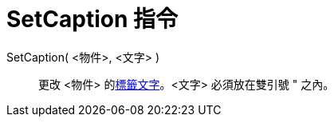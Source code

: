 = SetCaption 指令
:page-en: commands/SetCaption
ifdef::env-github[:imagesdir: /zh/modules/ROOT/assets/images]

SetCaption( <物件>, <文字> )::
  更改 <物件> 的xref:/物件名稱與標籤.adoc[標籤文字]。<文字> 必須放在雙引號 [.kcode]#"# 之內。
